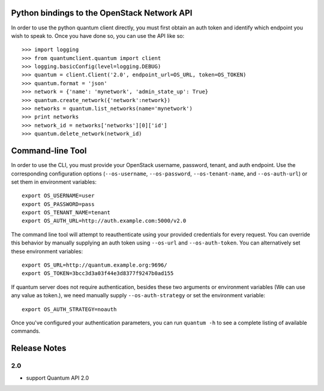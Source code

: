 Python bindings to the OpenStack Network API
============================================

In order to use the python quantum client directly, you must first obtain an auth token and identify which endpoint you wish to speak to. Once you have done so, you can use the API like so::

    >>> import logging
    >>> from quantumclient.quantum import client
    >>> logging.basicConfig(level=logging.DEBUG)
    >>> quantum = client.Client('2.0', endpoint_url=OS_URL, token=OS_TOKEN)
    >>> quantum.format = 'json'
    >>> network = {'name': 'mynetwork', 'admin_state_up': True}
    >>> quantum.create_network({'network':network})
    >>> networks = quantum.list_networks(name='mynetwork')
    >>> print networks
    >>> network_id = networks['networks'][0]['id']
    >>> quantum.delete_network(network_id)


Command-line Tool
=================
In order to use the CLI, you must provide your OpenStack username, password, tenant, and auth endpoint. Use the corresponding configuration options (``--os-username``, ``--os-password``, ``--os-tenant-name``, and ``--os-auth-url``) or set them in environment variables::

    export OS_USERNAME=user
    export OS_PASSWORD=pass
    export OS_TENANT_NAME=tenant
    export OS_AUTH_URL=http://auth.example.com:5000/v2.0

The command line tool will attempt to reauthenticate using your provided credentials for every request. You can override this behavior by manually supplying an auth token using ``--os-url`` and ``--os-auth-token``. You can alternatively set these environment variables::

    export OS_URL=http://quantum.example.org:9696/
    export OS_TOKEN=3bcc3d3a03f44e3d8377f9247b0ad155

If quantum server does not require authentication, besides these two arguments or environment variables (We can use any value as token.), we need manually supply ``--os-auth-strategy`` or set the environment variable::

    export OS_AUTH_STRATEGY=noauth

Once you've configured your authentication parameters, you can run ``quantum -h`` to see a complete listing of available commands.

Release Notes
=============

2.0
-----
* support Quantum API 2.0
